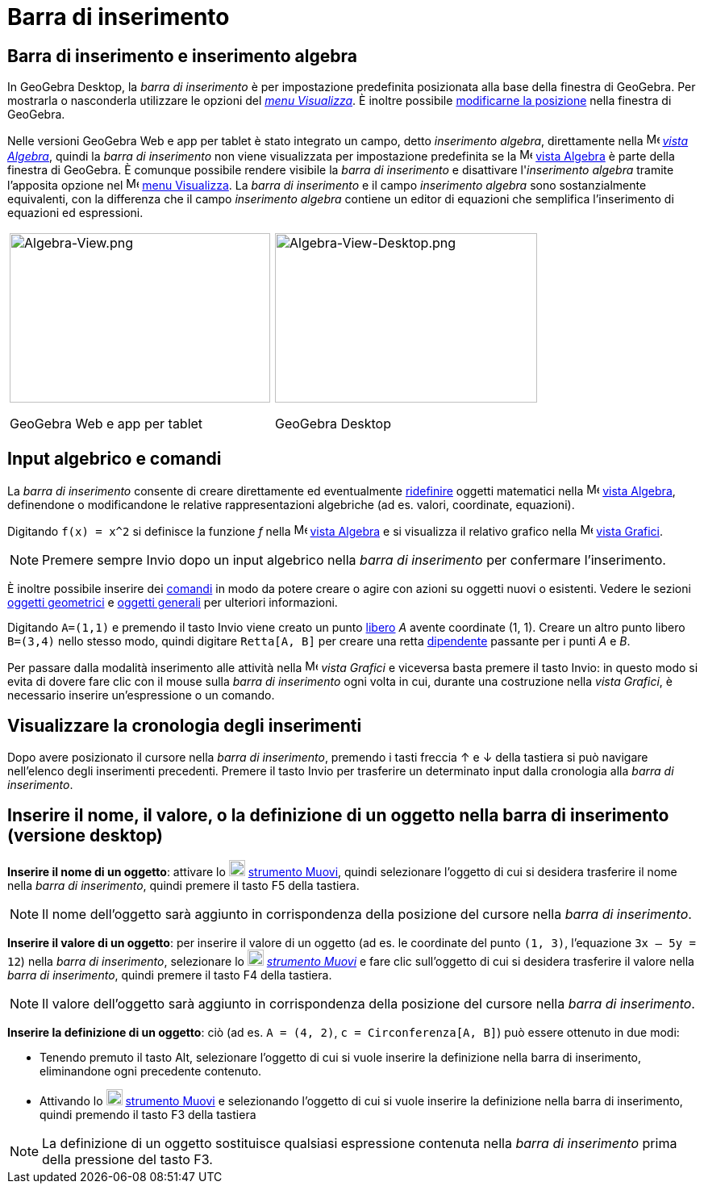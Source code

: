 = Barra di inserimento

== [#Barra_di_inserimento_e_inserimento_algebra]#Barra di inserimento e inserimento algebra#

In GeoGebra Desktop, la _barra di inserimento_ è per impostazione predefinita posizionata alla base della finestra di
GeoGebra. Per mostrarla o nasconderla utilizzare le opzioni del _xref:/Menu_Visualizza.adoc[menu Visualizza]_. È inoltre
possibile xref:/Confronto_tra_le_diverse_versioni_di_GeoGebra.adoc[modificarne la posizione] nella finestra di GeoGebra.

Nelle versioni GeoGebra Web e app per tablet è stato integrato un campo, detto _inserimento algebra_, direttamente nella
image:16px-Menu_view_algebra.svg.png[Menu view algebra.svg,width=16,height=16] _xref:/Vista_Algebra.adoc[vista
Algebra]_, quindi la _barra di inserimento_ non viene visualizzata per impostazione predefinita se la
image:16px-Menu_view_algebra.svg.png[Menu view algebra.svg,width=16,height=16] xref:/Vista_Algebra.adoc[vista Algebra] è
parte della finestra di GeoGebra. È comunque possibile rendere visibile la _barra di inserimento_ e disattivare
l'_inserimento algebra_ tramite l'apposita opzione nel image:16px-Menu-view.svg.png[Menu-view.svg,width=16,height=16]
xref:/Menu_Visualizza.adoc[menu Visualizza]. La _barra di inserimento_ e il campo _inserimento algebra_ sono
sostanzialmente equivalenti, con la differenza che il campo _inserimento algebra_ contiene un editor di equazioni che
semplifica l'inserimento di equazioni ed espressioni.

[width="100%",cols="50%,50%",]
|===
a|
image:323px-Algebra-View.png[Algebra-View.png,width=323,height=210]

GeoGebra Web e app per tablet

a|
image:325px-Algebra-View-Desktop.png[Algebra-View-Desktop.png,width=325,height=210]

GeoGebra Desktop

|===

== [#Input_algebrico_e_comandi]#Input algebrico e comandi#

La _barra di inserimento_ consente di creare direttamente ed eventualmente
xref:/Finestra_di_dialogo_Ridefinisci.adoc[ridefinire] oggetti matematici nella
image:16px-Menu_view_algebra.svg.png[Menu view algebra.svg,width=16,height=16] xref:/Vista_Algebra.adoc[vista Algebra],
definendone o modificandone le relative rappresentazioni algebriche (ad es. valori, coordinate, equazioni).

[EXAMPLE]

====

Digitando `++f(x) = x^2++` si definisce la funzione _f_ nella image:16px-Menu_view_algebra.svg.png[Menu view
algebra.svg,width=16,height=16] xref:/Vista_Algebra.adoc[vista Algebra] e si visualizza il relativo grafico nella
image:16px-Menu_view_graphics.svg.png[Menu view graphics.svg,width=16,height=16] xref:/Vista_Grafici.adoc[vista
Grafici].

====

[NOTE]

====

Premere sempre [.kcode]#Invio# dopo un input algebrico nella _barra di inserimento_ per confermare l'inserimento.

====

È inoltre possibile inserire dei xref:/Comandi.adoc[comandi] in modo da potere creare o agire con azioni su oggetti
nuovi o esistenti. Vedere le sezioni xref:/Oggetti_geometrici.adoc[oggetti geometrici] e
xref:/Oggetti_generali.adoc[oggetti generali] per ulteriori informazioni.

[EXAMPLE]

====

Digitando `++A=(1,1)++` e premendo il tasto [.kcode]#Invio# viene creato un punto
xref:/Oggetti_liberi_dipendenti_e_ausiliari.adoc[libero] _A_ avente coordinate (1, 1). Creare un altro punto libero
`++B=(3,4)++` nello stesso modo, quindi digitare `++Retta[A, B]++` per creare una retta
xref:/Oggetti_liberi_dipendenti_e_ausiliari.adoc[dipendente] passante per i punti _A_ e _B_.

====

Per passare dalla modalità inserimento alle attività nella image:16px-Menu_view_graphics.svg.png[Menu view
graphics.svg,width=16,height=16] _vista Grafici_ e viceversa basta premere il tasto [.kcode]#Invio#: in questo modo si
evita di dovere fare clic con il mouse sulla _barra di inserimento_ ogni volta in cui, durante una costruzione nella
_vista Grafici_, è necessario inserire un'espressione o un comando.

== [#Visualizzare_la_cronologia_degli_inserimenti]#Visualizzare la cronologia degli inserimenti#

Dopo avere posizionato il cursore nella _barra di inserimento_, premendo i tasti freccia [.kcode]#↑# e [.kcode]#↓# della
tastiera si può navigare nell'elenco degli inserimenti precedenti. Premere il tasto [.kcode]#Invio# per trasferire un
determinato input dalla cronologia alla _barra di inserimento_.

== [#Inserire_il_nome.2C_il_valore.2C_o_la_definizione_di_un_oggetto_nella_barra_di_inserimento_.28versione_desktop.29]#Inserire il nome, il valore, o la definizione di un oggetto nella barra di inserimento (versione desktop)#

*Inserire il nome di un oggetto*: attivare lo image:20px-Mode_move.svg.png[Mode move.svg,width=20,height=20]
xref:/tools/Strumento_Muovi.adoc[strumento Muovi], quindi selezionare l'oggetto di cui si desidera trasferire il nome
nella _barra di inserimento_, quindi premere il tasto [.kcode]#F5# della tastiera.

[NOTE]

====

Il nome dell'oggetto sarà aggiunto in corrispondenza della posizione del cursore nella _barra di inserimento_.

====

*Inserire il valore di un oggetto*: per inserire il valore di un oggetto (ad es. le coordinate del punto `++(1, 3)++`,
l'equazione `++3x – 5y = 12++`) nella _barra di inserimento_, selezionare lo image:20px-Mode_move.svg.png[Mode
move.svg,width=20,height=20] _xref:/tools/Strumento_Muovi.adoc[strumento Muovi]_ e fare clic sull'oggetto di cui si
desidera trasferire il valore nella _barra di inserimento_, quindi premere il tasto [.kcode]#F4# della tastiera.

[NOTE]

====

Il valore dell'oggetto sarà aggiunto in corrispondenza della posizione del cursore nella _barra di inserimento_.

====

*Inserire la definizione di un oggetto*: ciò (ad es. `++A = (4, 2)++`, `++c = Circonferenza[A, B]++`) può essere
ottenuto in due modi:

* Tenendo premuto il tasto [.kcode]#Alt#, selezionare l'oggetto di cui si vuole inserire la definizione nella barra di
inserimento, eliminandone ogni precedente contenuto.
* Attivando lo image:20px-Mode_move.svg.png[Mode move.svg,width=20,height=20] xref:/tools/Strumento_Muovi.adoc[strumento
Muovi] e selezionando l'oggetto di cui si vuole inserire la definizione nella barra di inserimento, quindi premendo il
tasto [.kcode]#F3# della tastiera

[NOTE]

====

La definizione di un oggetto sostituisce qualsiasi espressione contenuta nella _barra di inserimento_ prima della
pressione del tasto [.kcode]#F3#.

====
